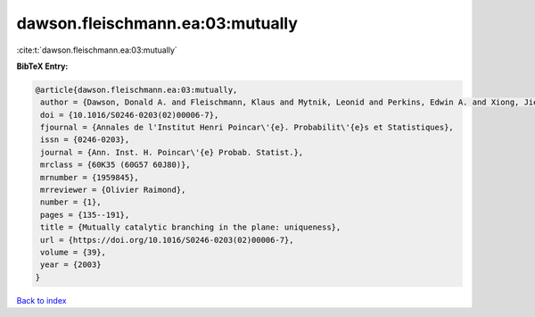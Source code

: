 dawson.fleischmann.ea:03:mutually
=================================

:cite:t:`dawson.fleischmann.ea:03:mutually`

**BibTeX Entry:**

.. code-block:: bibtex

   @article{dawson.fleischmann.ea:03:mutually,
    author = {Dawson, Donald A. and Fleischmann, Klaus and Mytnik, Leonid and Perkins, Edwin A. and Xiong, Jie},
    doi = {10.1016/S0246-0203(02)00006-7},
    fjournal = {Annales de l'Institut Henri Poincar\'{e}. Probabilit\'{e}s et Statistiques},
    issn = {0246-0203},
    journal = {Ann. Inst. H. Poincar\'{e} Probab. Statist.},
    mrclass = {60K35 (60G57 60J80)},
    mrnumber = {1959845},
    mrreviewer = {Olivier Raimond},
    number = {1},
    pages = {135--191},
    title = {Mutually catalytic branching in the plane: uniqueness},
    url = {https://doi.org/10.1016/S0246-0203(02)00006-7},
    volume = {39},
    year = {2003}
   }

`Back to index <../By-Cite-Keys.rst>`_
